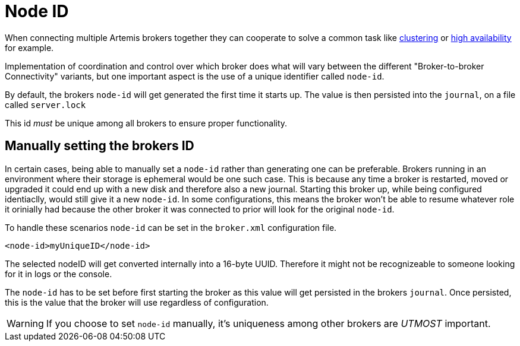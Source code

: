 = Node ID
:idprefix:
:idseparator: -

When connecting multiple Artemis brokers together they can cooperate to solve a common task
like xref:clusters.adoc[clustering] or xref:ha.adoc[high availability] for example.

Implementation of coordination and control over which broker does what will vary between the different "Broker-to-broker Connectivity"
variants, but one important aspect is the use of a unique identifier called `node-id`.

By default, the brokers `node-id` will get generated the first time it starts up. The value is then
persisted into the `journal`, on a file called `server.lock`

This id _must_ be unique among all brokers to ensure proper functionality.


== Manually setting the brokers ID

In certain cases, being able to manually set a `node-id` rather than generating one can be preferable. Brokers running in
an environment where their storage is ephemeral would be one such case. This is because any time a broker is restarted, moved
or upgraded it could end up with a new disk and therefore also a new journal. Starting this broker up, while being configured
identiaclly, would still give it a new `node-id`. In some configurations, this means the broker won't be able to resume
whatever role it orinially had because the other broker it was connected to prior will look for the original `node-id`.

To handle these scenarios `node-id` can be set in the `broker.xml` configuration file.
[,xml]
----
<node-id>myUniqueID</node-id>
----

The selected nodeID will get converted internally into a 16-byte UUID. Therefore it might not be recognizeable to
someone looking for it in logs or the console.

The `node-id` has to be set before first starting the broker as this value will get persisted in the brokers `journal`.
Once persisted, this is the value that the broker will use regardless of configuration.

[WARNING]
====
If you choose to set `node-id` manually, it's uniqueness among other brokers are _UTMOST_ important.
====